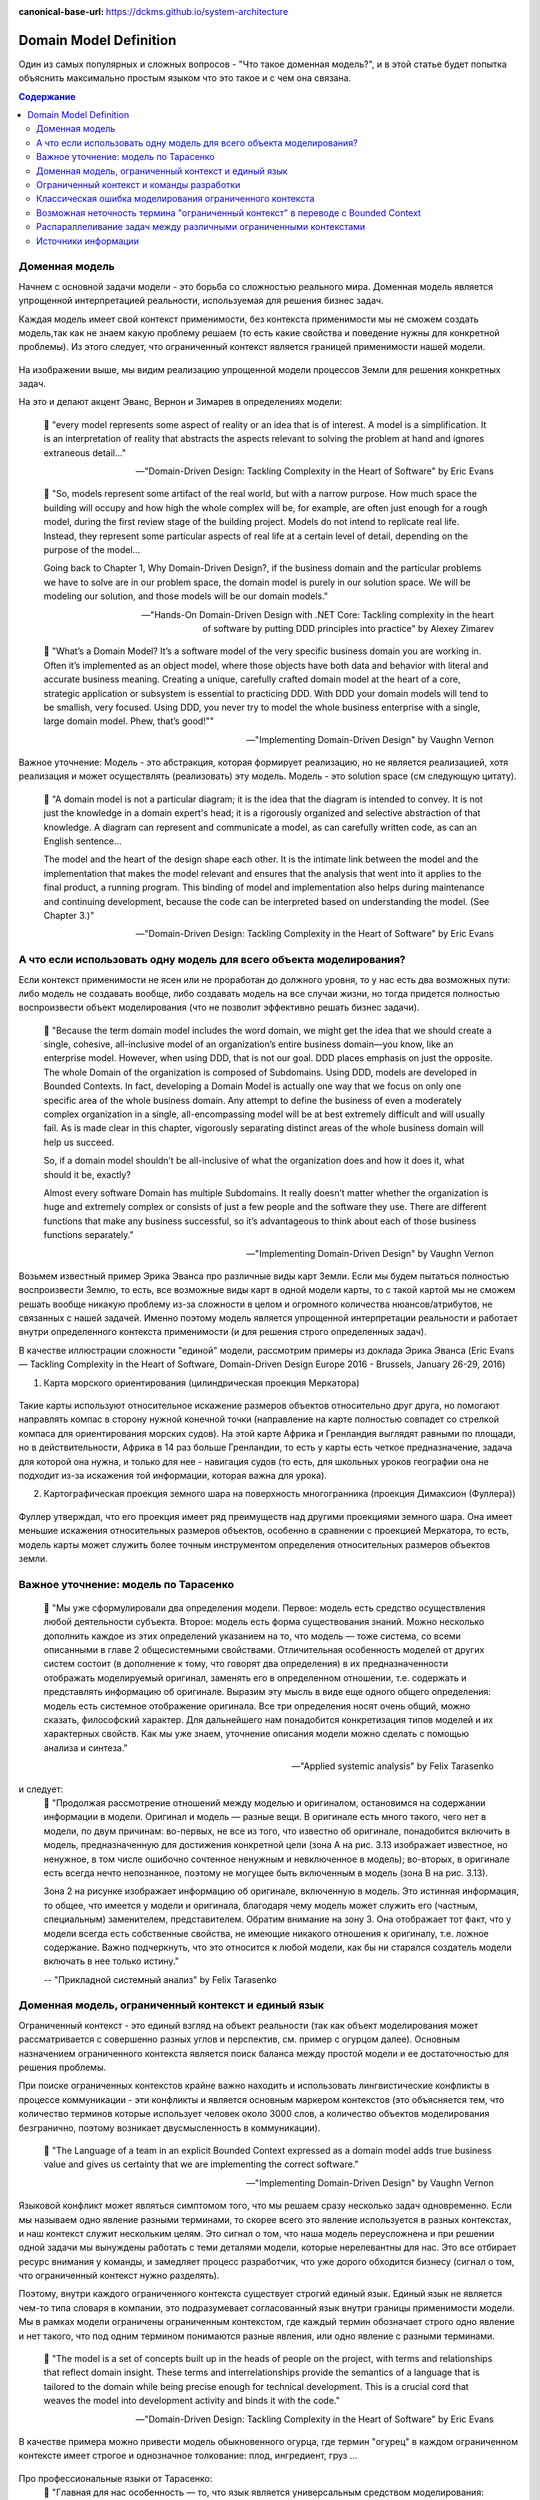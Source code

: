 :canonical-base-url: https://dckms.github.io/system-architecture

.. index:: Domain Model
   :name: stanislav3316-domain-model-definition


=======================
Domain Model Definition
=======================

.. sectionauthor:: Stanislav Bolsun

Один из самых популярных и сложных вопросов - "Что такое доменная модель?", и в этой статье будет попытка объяснить максимально
простым языком что это такое и с чем она связана.

.. contents:: Содержание

Доменная модель
---------------

Начнем с основной задачи модели - это борьба со сложностью реального мира. Доменная модель является упрощенной интерпретацией реальности,
используемая для решения бизнес задач.

Каждая модель имеет свой контекст применимости, без контекста применимости мы не сможем создать модель,так как не знаем какую проблему решаем (то есть какие свойства и поведение нужны для конкретной проблемы).
Из этого следует, что ограниченный контекст является границей применимости нашей модели.

.. figure:: _media/model_of_earth_processes.png
   :alt: Model of Earth processes
   :align: center
   :width: 100%
На изображении выше, мы видим реализацию упрощенной модели процессов Земли для решения конкретных задач.

На это и делают акцент Эванс, Вернон и Зимарев в определениях модели:

    📝 "every model represents some aspect of reality or an idea that is of interest.
    A model is a simplification. It is an interpretation of reality that abstracts the aspects relevant to solving
    the problem at hand and ignores extraneous detail..."

    -- "Domain-Driven Design: Tackling Complexity in the Heart of Software" by Eric Evans

..

    📝 "So, models represent some artifact of the real world, but with a narrow purpose.
    How much space the building will occupy and how high the whole complex will be, for example,
    are often just enough for a rough model, during the first review stage of the building project.
    Models do not intend to replicate real life. Instead, they represent some particular aspects of real life at a certain level of detail,
    depending on the purpose of the model...

    Going back to Chapter 1, Why Domain-Driven Design?, if the business domain and the particular problems we have to
    solve are in our problem space, the domain model is purely in our solution space.
    We will be modeling our solution, and those models will be our domain models."

    -- "Hands-On Domain-Driven Design with .NET Core: Tackling complexity in the heart of software by putting DDD principles into practice" by Alexey Zimarev

..

    📝 "What’s a Domain Model?
    It’s a software model of the very specific business domain you are working in. Often it’s implemented as an object model,
    where those objects have both data and behavior with literal and accurate business meaning.
    Creating a unique, carefully crafted domain model at the heart of a core, strategic application or subsystem is essential to
    practicing DDD. With DDD your domain models will tend to be smallish, very focused.
    Using DDD, you never try to model the whole business enterprise with a single, large domain model. Phew, that’s good!""

    -- "Implementing Domain-Driven Design" by Vaughn Vernon


Важное уточнение: Модель - это абстракция, которая формирует реализацию, но не является реализацией,
хотя реализация и может осуществлять (реализовать) эту модель. Модель - это solution space (см следующую цитату).

    📝 "A domain model is not a particular diagram; it is the idea that the diagram is intended to convey.
    It is not just the knowledge in a domain expert's head;
    it is a rigorously organized and selective abstraction of that knowledge.
    A diagram can represent and communicate a model, as can carefully written code, as can an English sentence...

    The model and the heart of the design shape each other. It is the intimate link between the model and the implementation that
    makes the model relevant and ensures that the analysis that went into it applies to the final product, a running program.
    This binding of model and implementation also helps during maintenance and continuing development, because the code can be interpreted
    based on understanding the model. (See Chapter 3.)"

    -- "Domain-Driven Design: Tackling Complexity in the Heart of Software" by Eric Evans



А что если использовать одну модель для всего объекта моделирования?
--------------------------------------------------------------------

Если контекст применимости не ясен или не проработан до должного уровня, то у нас есть два возможных пути: либо модель не создавать вообще, либо создавать модель на все случаи жизни,
но тогда придется полностью воспроизвести объект моделирования (что не позволит эффективно решать бизнес задачи).

    📝 "Because the term domain model includes the word domain, we might get the idea that we should create a single,
    cohesive, all-inclusive model of an organization’s entire business domain—you know, like an enterprise model. However,
    when using DDD, that is not our goal. DDD places emphasis on just the opposite. The whole Domain of the organization is composed of Subdomains.
    Using DDD, models are developed in Bounded Contexts. In fact, developing a Domain Model is actually one way that we focus on only one specific area of the whole business domain.
    Any attempt to define the business of even a moderately complex organization in a single, all-encompassing model will be at best extremely difficult and will usually fail.
    As is made clear in this chapter, vigorously separating distinct areas of the whole business domain will help us succeed.

    So, if a domain model shouldn’t be all-inclusive of what the organization does and how it does it, what should it be, exactly?

    Almost every software Domain has multiple Subdomains. It really doesn’t matter whether the organization is huge and extremely complex or consists of just a few people and the software they use.
    There are different functions that make any business successful, so it’s advantageous to think about each of those business functions separately."

    -- "Implementing Domain-Driven Design" by Vaughn Vernon



Возьмем известный пример Эрика Эванса про различные виды карт Земли. Если мы будем пытаться полностью воспроизвести Землю, то есть, все возможные виды карт в одной модели карты,
то с такой картой мы не сможем решать вообще никакую проблему из-за сложности в целом и огромного количества нюансов/атрибутов, не связанных с нашей задачей.
Именно поэтому модель является упрощенной интерпретации реальности и работает внутри определенного контекста применимости (и для решения строго определенных задач).

В качестве иллюстрации сложности "единой" модели, рассмотрим примеры из доклада Эрика Эванса (Eric Evans — Tackling Complexity in the Heart of Software, Domain-Driven Design Europe 2016 - Brussels, January 26-29, 2016)

1. Карта морского ориентирования (цилиндрическая проекция Меркатора)

.. figure:: _media/mercator_projection.png
   :alt: Mercator projection
   :align: center
   :width: 100%

Такие карты используют относительное искажение размеров объектов относительно друг друга, но помогают направлять компас в сторону нужной конечной точки (направление на карте полностью совпадет со стрелкой компаса для ориентирования морских судов).
На этой карте Африка и Гренландия выглядят равными по площади, но в действительности, Африка в 14 раз больше Гренландии, то есть у карты есть четкое предназначение, задача для которой она нужна, и только для нее - навигация судов (то есть, для школьных уроков географии она не подходит из-за искажения той информации, которая важна для урока).

2. Картографическая проекция земного шара на поверхность многогранника (проекция Димаксион (Фуллера))

.. figure:: _media/fuller_projection.png
   :alt: Fuller projection
   :align: center
   :width: 100%

Фуллер утверждал, что его проекция имеет ряд преимуществ над другими проекциями земного шара. Она имеет меньшие искажения относительных размеров объектов, особенно в сравнении с проекцией Меркатора,
то есть, модель карты может служить более точным инструментом определения относительных размеров объектов земли.



Важное уточнение: модель по Тарасенко
-------------------------------------

    📝 "Мы уже сформулировали два определения модели. Первое: модель есть средство осуществления любой деятельности субъекта. Второе: модель есть форма существования знаний.
    Можно несколько дополнить каждое из этих определений указанием на то, что модель — тоже система, со всеми описанными в главе 2 общесистемными свойствами.
    Отличительная особенность моделей от других систем состоит (в дополнение к тому, что говорят два определения) в их предназначенности отображать моделируемый оригинал, заменять его в определенном отношении,
    т.е. содержать и представлять информацию об оригинале. Выразим эту мысль в виде еще одного общего определения: модель есть системное отображение оригинала.
    Все три определения носят очень общий, можно сказать, философский характер. Для дальнейшего нам понадобится конкретизация типов моделей и их характерных свойств.
    Как мы уже знаем, уточнение описания модели можно сделать с помощью анализа и синтеза."

    -- "Applied systemic analysis" by Felix Tarasenko

.. figure:: _media/tarasenko_model.png
   :alt: Tarasenko model
   :align: center
   :width: 100%

и следует:
    📝 "Продолжая рассмотрение отношений между моделью и оригиналом, остановимся на содержании информации в модели. Оригинал и модель — разные вещи.
    В оригинале есть много такого, чего нет в модели, по двум причинам: во-первых, не все из того, что известно об оригинале, понадобится включить в модель, предназначенную для достижения конкретной цели (зона А на рис. 3.13 изображает известное, но ненужное, в том числе ошибочно сочтенное ненужным и невключенное в модель);
    во-вторых, в оригинале есть всегда нечто непознанное, поэтому не могущее быть включенным в модель (зона В на рис. 3.13).

    Зона 2 на рисунке изображает информацию об оригинале, включенную в модель. Это истинная информация, то общее, что имеется у модели и оригинала, благодаря чему модель может служить его (частным, специальным) заменителем, представителем.
    Обратим внимание на зону 3. Она отображает тот факт, что у модели всегда есть собственные свойства, не имеющие никакого отношения к оригиналу, т.е. ложное содержание.
    Важно подчеркнуть, что это относится к любой модели, как бы ни старался создатель модели включать в нее только истину."

    -- "Прикладной системный анализ" by Felix Tarasenko

Доменная модель, ограниченный контекст и единый язык
----------------------------------------------------

Ограниченный контекст - это единый взгляд на объект реальности (так как объект моделирования может рассматривается с совершенно разных углов и перспектив, см. пример с огурцом далее).
Основным назначением ограниченного контекста является поиск баланса между простой модели и ее достаточностью для решения проблемы.

При поиске ограниченных контекстов крайне важно находить и использовать лингвистические конфликты в процессе коммуникации - эти конфликты и является основным маркером контекстов (это объясняется тем, что количество терминов которые использует человек около 3000 слов,
а количество объектов моделирования безгранично, поэтому возникает двусмысленность в коммуникации).

    📝 "The Language of a team in an explicit Bounded Context expressed as a domain model adds true business value
    and gives us certainty that we are implementing the correct software."

    -- "Implementing Domain-Driven Design" by Vaughn Vernon

Языковой конфликт может являться симптомом того, что мы решаем сразу несколько задач одновременно. Если мы называем одно явление разными терминами, то скорее всего это явление используется в разных контекстах,
и наш контекст служит нескольким целям. Это сигнал о том, что наша модель переусложнена и при решении одной задачи мы вынуждены работать с теми деталями модели, которые нерелевантны для нас.
Это все отбирает ресурс внимания у команды, и замедляет процесс разработчик, что уже дорого обходится бизнесу (сигнал о том, что ограниченный контекст нужно разделять).

Поэтому, внутри каждого ограниченного контекста существует строгий единый язык. Единый язык не является чем-то типа словаря в компании, это подразумевает согласованный язык внутри границы применимости модели.
Мы в рамках модели ограничены ограниченным контекстом, где каждый термин обозначает строго одно явление и нет такого, что под одним термином понимаются разные явления, или одно явление с разными терминами.

    📝 "The model is a set of concepts built up in the heads of people on the project, with terms and relationships that reflect domain insight.
    These terms and interrelationships provide the semantics of a language that is tailored to the domain while being precise enough for technical development.
    This is a crucial cord that weaves the model into development activity and binds it with the code."

    -- "Domain-Driven Design: Tackling Complexity in the Heart of Software" by Eric Evans

В качестве примера можно привести модель обыкновенного огурца, где термин "огурец" в каждом ограниченном контексте имеет строгое и однозначное толкование: плод, ингредиент, груз ...

.. figure:: _media/cucumber_BC.png
   :alt: cucumber in diffent Bounded Contexts
   :align: center
   :width: 100%

Про профессиональные языки от Тарасенко:
    📝 "Главная для нас особенность — то, что язык является универсальным средством моделирования: говорить можно о чем угодно. Из многих свойств языка, обеспечивающих ему это свойство, обратим
    внимание на расплывчатость смысла слов.

    Приведем пример словесной модели некоторой ситуации. «В комнату вошел высокий красивый молодой человек, неся тяжелый сверток». Так и видится реальная картина. Но «высокий» — какого именно роста? «Молодой» — а сколько ему лет?
    Не говоря уж о том, что такое «красивый». «Тяжелый» — какого веса? Практически ни одно слово естественного языка не имеет точного смысла. Можно привести аналогию: «смысл» конкретной ситуации — точка, «смысл» слова — облако.
    Описывая конкретную ситуацию, мы как бы обволакиваем точку облаками, понимая, что истина гдето в середине этого скопления. В большинстве случаев, особенно в быту, такого приблизительного, расплывчатого описания бывает достаточно для действий, часто успешных.
    В некоторых видах деятельности такая расплывчатость сознательно используется как важный позитивный фактор: поэзия, юмор, политика, дипломатия, мошенничество…

    Однако в случаях, когда необходимо произвести конкретный продукт, достичь конкретного результата, этой конкретности начинает мешать расплывчатость бытового языка. И тогда те, кто занимается
    конкретной деятельностью, изживают мешающую неопределенность, вводя в язык более точные термины. У всякой группы с ее общими целями вырабатывается свой, специфический язык, обеспечивающий нужной точностью эту деятельность.
    У скотоводческого африканского племени масаев есть сотни терминов для характеристики коров; у северных народов — множество терминов, определяющих состояние снега;
    на своих языках разговаривают физики, медики, юристы; уголовники «ботают по фене»; молодежь говорит на слэнге, не понятном для взрослых; лондонские «низы» разговаривают на «кокни».
    Общий вывод: всякая групповая деятельность требует выработки специального, более точного, чем разговорный, языка; условно назовем его профессиональным.

    Профессиональные языки более точны, чем разговорный, за счет большей определенности их терминов. Важно осознать, что снятие неопределенности может быть осуществлено только за счет новой, дополнительной информации.

    Таким образом, увеличение точности смысла языковых моделей идет за счет добывания и включения в язык все новой и новой информации о предмете интереса.

    Есть ли предел этому процессу уточнения? Есть, и это язык математики, в котором термины максимально точны, однозначны. Правда, полностью изжить неопределенность невозможно, иначе было бы невозможно о бесконечности мира говорить конечными фразами.
    Есть несколько (и не только вспомогательных, но и базовых) понятий в математике, имеющих расплывчатый смысл: «приблизительно равно», «значительно больше (меньше)», «бесконечно мало (велико)», «неопределенно» и т.д.
    И все же математический язык является крайним, самым точным справа в спектре языков описания реальности (рис. 3.7)."

    -- "Applied systemic analysis" by Felix Tarasenko

[Дополнительно] понятие языкового контекста :ref:`на отдельной странице <stanislav3316-language-context>`.



Ограниченный контекст и команды разработки
------------------------------------------

Ограниченный контекст является границей автономности рабочей команды, это позволяет команде фокусироваться на решении конкретной задачи или проблемы.
В ограниченном контексте команды, модель обладает наибольшей внутренней связанностью (cohesion) и наименьшим сопряжением (coupling) с другими частями системы.
Система же в свою очередь обладает теми свойствами, которыми сами элементы по отдельности не обладают.

В таком случае решается проблема Брукса, а именно, достижение автономности команды, рост коммуникационных связей внутри команды и уменьшение коммуникационных связей между командами.

В противном случае, если модель поделить неправильно, допустим, разрежем полноценную модель на две разные части, то резко возрастет количество коммуникационных путей между командами, и этим мы ухудшим параллелизм задач.
Аналогично, если свалим в один ограниченный контекст две модели, которые служат двум разным целям, то мы точно так же увеличим количество коммуникаций.

Таким образом, единственный способ достигнуть наибольшего уровня параллелизма команд, обеспечить их автономность и независимость друг от друга - это правильно найти и поделить ограниченные контексты (если же команды друг друга блокируют нужно задуматься правильно ли поделены ограниченные контексты двух и более команд).

.. figure:: _media/bounded_contexts.png
   :alt: Bounded Contexts
   :align: center
   :width: 100%



Классическая ошибка моделирования ограниченного контекста
---------------------------------------------------------

Классическая ошибка при моделировании Bounded Context (BC) заключается в том, что при неправильном понимании модели возникает желание "запихнуть" модель объекта моделирования в какой-то один BC.
Существует два самых неправильных вопроса - в какой BC поместить сущность и как мне получить из другого BC нужную сущность.

Моделирование BC - это не кройка. Плод, груз, ингредиент, блюдо - это все модели одного и того же объекта моделирования - огурца, только в разных BC. Думайте о BC как о плоскости додека‌эдра (когда один и тот же элемент виден под разными углами с разных плоскостей додека‌эдра), а не как о фрагменте пазла (когда один элемент может принадлежать только одному фрагменту полотна). Задача не в том, в какой BC "запихнуть", и не в том, как разрезать, а в том, какие именно аспекты поведения объекта моделирования релевантны в контексте решаемой проблемы текущего BC.
Посетитель, пользователь, клиент, покупатель, плательщик, получатель, адресат - это все тоже модели одного и того же объекта моделирования.

.. figure:: _media/bc_perspective.png
   :alt: Different pespectives are matter
   :align: center
   :width: 100%

Владик отлично выводит противоречие, как опытный диалектик:

    📝 "However, it is more difficult to represent such a divergent model of the business domain in software. Source code doesn’t cope well with ambiguity. If we were to bring the sales department’s complicated model into marketing,
    it would introduce complexity where it’s not needed— far more detail and behavior than marketing people need for optimizing advertising campaigns. But if we were to try to simplify the sales model according to the marketing world view,
    it wouldn’t fit the sales subdomain’s needs, because it’s too simplistic for managing and optimizing the sales process.
    We’d have an overengineered solution in the first case and an under-engineered one in the second."



Возможная неточность термина "ограниченный контекст" в переводе с Bounded Context
---------------------------------------------------------------------------------

Возвращаясь к определению Bounded Context от Alberto Brandolini:

    📝 "A Bounded Context is not a purely logical (language consistency, unity of purpose) or physical (code separation, deployment unit) concept.
    It's an obligation to maintain integrity between those views."

    -- Alberto Brandolini https://twitter.com/ziobrando/status/1476471050565259267?t=Otw4mDHJXA5zcX2623AFNw&s=19


Возникает мысль, что перевод "Ограниченный" полисемантического слова "Bounded", возможно, был выбран не совсем удачно. Есть предположение, что термин "Связанный" контекст лучше передает смысл.
И подкрепить эту мысль можно исходя их следующих фраз:

    📝 "Bounded context means different models of the same thing (e.g., books, customers, etc.) and is represented by models and software that implement those models."

Иными словами, Bounded Context образует связанность между программируемой моделью и её сущностью реального мира.
Следующие две фразы трактуют термин "bounded" именно как "связанный":

    📝 "How to minimize inter-bounded context dependencies?"
и
    📝 "The components of complex systems are bounded sub-systems or agents that adapt or learn when they interact."


А следующая фраза говорит о том, чем именно "связаны" (т. е. скованы) команды. Кстати, слово "скованный" - один из вариантов перевода термина "bounded":

    📝 "The scope of each team was bounded by their business line and their products."

Следующие две фразы говорят о том, каким именно образом происходит "сковывание":

    📝 "Bounded contexts aligned with data source domains, such as fixed-income trading or consumer lending"
и
    📝 "Bounded contexts aligned with consumption domains, such as accounting or liquidity"


Хотя эта идея немного рушится фразой:

    📝 "A bounded context is the boundary for the meaning of a model."

Но тут можно вспомнить, что термин "boundary" полисемантический, и означает также "межу" или "грань". Обратите внимание на фразу "boundary for the meaning". Не "boundary of subsystem",
а "boundary for the meaning", что привязывает реализацию (solution space) к  её "предметному смыслу" (meaning of a model). То есть главное не ограничить абы как подсистему, а привязать её к доменному толкованию.
Именно это Alberto Brandolini и назвал "obligation to maintain integrity".



Распараллеливание задач между различными ограниченными контекстами
------------------------------------------------------------------

Касательно распараллеливания задач, бизнесовая user story всегда идет от product owner'а и это часть problem space, а задачи формируются на уровне команды, так как только команда ответственна за решения (Product owner'а не должно волновать как эти задачи формируются, распараллеливаются между членами команды и т д).
Product owner'а должно интересовать только то, как user story была сделана (единица функциональности для product owner'а это user story).

Когда user story выделена правильно, если ограниченные контексты сформированы правильно, то в таком случае задачи которые формируются командой обязаны между собой быть переплетенными внутри команды. А это в свою очередь означает, что команда сильно сфокусирована и автономна. Коммуникационные потоки находится внутри команды и не идут за ее пределы за пределы (проблема Брукса).

Если же user story охватывает несколько команд, то это уже не является story, а feature или epic в терминах гибких методологий. User story не может пересекать разные ограниченные контексты, так как user story и есть граница автономности команды (это тот объем, который команда может выполнить в пределах одной итерации).

Основное условие достижения возможности распараллеливания задач - это достигнуть high cohesion внутри ограниченного контекста и low coupling между ними, да, интеграция будет всегда и этого не избежать и интеграцию нужно стараться делать минимально достаточной.



Источники информации
------------------------------------------------------------------

1. Ivan Zakrevskii
2. Группа тг-канала объединения ИТ-архитекторов (@ru_arc)
3. DDDevotion chat (tg https://t.me/iDDDqd)
4. Группа тг-канала (@emacsway_log) о Software Design/Architecture, DDD, Microservice Architecture, Distributed Systems, SDLC, Agile, Team Topology etc.
5. интерпретация собственного опыта
